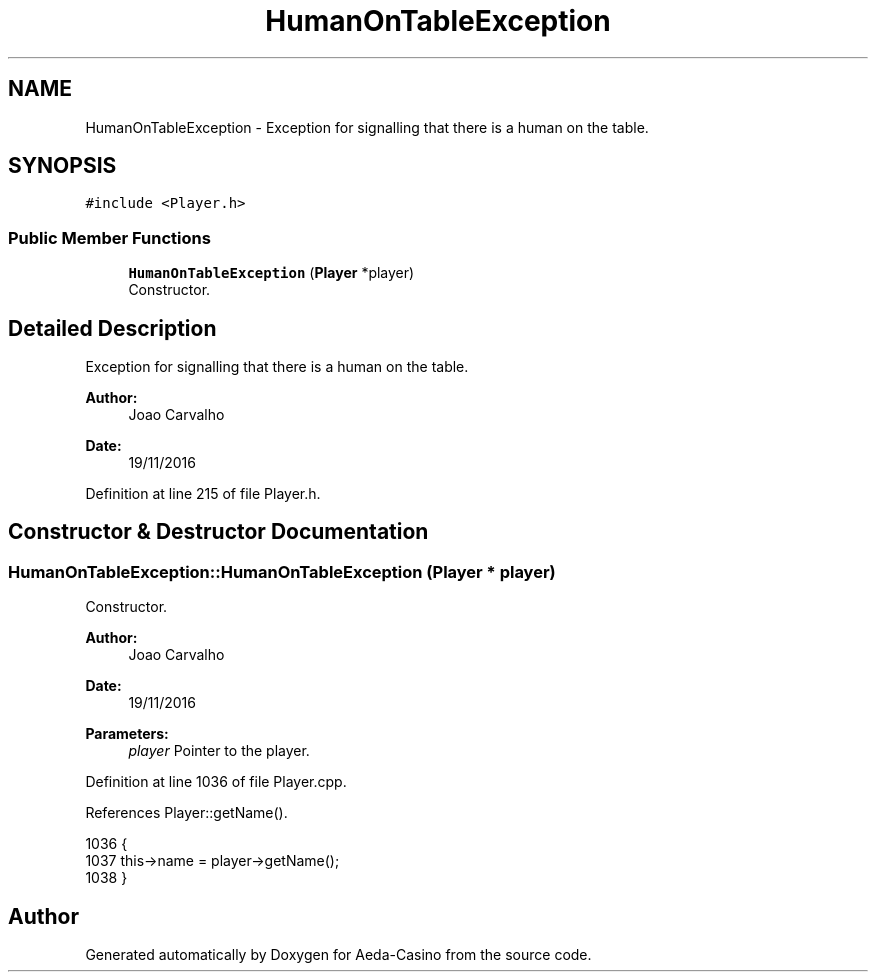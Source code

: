 .TH "HumanOnTableException" 3 "Sun Nov 20 2016" "Version 1.0.0.0" "Aeda-Casino" \" -*- nroff -*-
.ad l
.nh
.SH NAME
HumanOnTableException \- Exception for signalling that there is a human on the table\&.  

.SH SYNOPSIS
.br
.PP
.PP
\fC#include <Player\&.h>\fP
.SS "Public Member Functions"

.in +1c
.ti -1c
.RI "\fBHumanOnTableException\fP (\fBPlayer\fP *player)"
.br
.RI "Constructor\&. "
.in -1c
.SH "Detailed Description"
.PP 
Exception for signalling that there is a human on the table\&. 


.PP
\fBAuthor:\fP
.RS 4
Joao Carvalho 
.RE
.PP
\fBDate:\fP
.RS 4
19/11/2016 
.RE
.PP

.PP
Definition at line 215 of file Player\&.h\&.
.SH "Constructor & Destructor Documentation"
.PP 
.SS "HumanOnTableException::HumanOnTableException (\fBPlayer\fP * player)"

.PP
Constructor\&. 
.PP
\fBAuthor:\fP
.RS 4
Joao Carvalho 
.RE
.PP
\fBDate:\fP
.RS 4
19/11/2016
.RE
.PP
\fBParameters:\fP
.RS 4
\fIplayer\fP Pointer to the player\&. 
.RE
.PP

.PP
Definition at line 1036 of file Player\&.cpp\&.
.PP
References Player::getName()\&.
.PP
.nf
1036                                                             {
1037     this->name = player->getName();
1038 }
.fi


.SH "Author"
.PP 
Generated automatically by Doxygen for Aeda-Casino from the source code\&.
